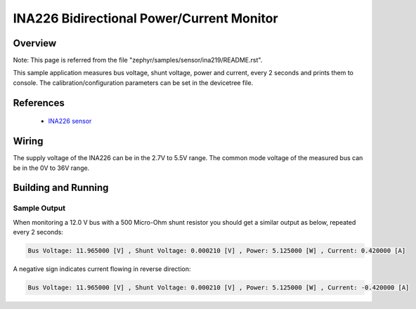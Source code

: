 .. _ina226:

INA226 Bidirectional Power/Current Monitor
##########################################

Overview
********

Note: This page is referred from the file "zephyr/samples/sensor/ina219/README.rst".

This sample application measures bus voltage, shunt voltage, power and current,
every 2 seconds and prints them to console.
The calibration/configuration parameters can be set in the devicetree file.

References
**********

 - `INA226 sensor <https://www.ti.com/product/INA226>`_

Wiring
******

The supply voltage of the INA226 can be in the 2.7V to 5.5V range.
The common mode voltage of the measured bus can be in the 0V to 36V range.

Building and Running
********************

.. zephyr-app-commands::
   :zephyr-app: samples/sensor/ina226
   :board: mr_canhubk3
   :goals: build flash

Sample Output
=============
When monitoring a 12.0 V bus with a 500 Micro-Ohm shunt resistor
you should get a similar output as below, repeated every 2 seconds:

.. code-block:: console

        Bus Voltage: 11.965000 [V] , Shunt Voltage: 0.000210 [V] , Power: 5.125000 [W] , Current: 0.420000 [A]

A negative sign indicates current flowing in reverse direction:

.. code-block:: console

        Bus Voltage: 11.965000 [V] , Shunt Voltage: 0.000210 [V] , Power: 5.125000 [W] , Current: -0.420000 [A]
